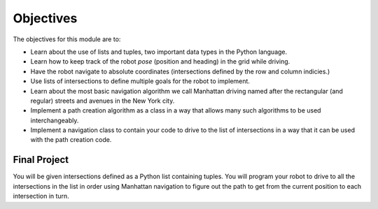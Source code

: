 Objectives
==========

.. image:: ManhattanStreets.png
  :width: 400

The objectives for this module are to:

* Learn about the use of lists and tuples, two important data types in the
  Python language.
* Learn how to keep track of the robot *pose* (position and heading) in the
  grid while driving.
* Have the robot navigate to absolute coordinates (intersections defined by
  the row and column indicies.)
* Use lists of intersections to define multiple goals for the robot to
  implement.
* Learn about the most basic navigation algorithm we call Manhattan driving
  named after the rectangular (and regular) streets and avenues in the
  New York city.
* Implement a path creation algorithm as a class in a way that allows
  many such algorithms to be used interchangeably.
* Implement a navigation class to contain your code to drive to the list
  of intersections in a way that it can be used with the path creation code. 

Final Project
-------------

You will be given intersections defined as a Python list containing
tuples. You will program your robot to drive to all the intersections in
the list in order using Manhattan navigation to figure out the path to get
from the current position to each intersection in turn.
